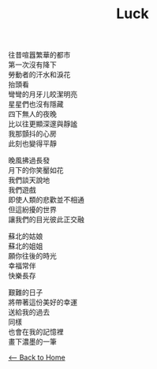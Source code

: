 #+OPTIONS: \n:t
#+TITLE: Luck
往昔喧囂繁華的都市
第一次沒有降下
勞動者的汗水和淚花
抬頭看
彎彎的月牙儿皎潔明亮
星星們也沒有隱藏
四下無人的夜晚
比以往更顯深邃與靜謐
我那顫抖的心房
此刻也變得平靜

晚風拂過長發
月下的你笑靨如花
我們談天說地
我們遊戲
即使人類的悲歡並不相通
但這紛擾的世界
讓我們的目光彼此正交融

蘇北的姑娘
蘇北的姐姐
願你往後的時光
幸福常伴
快樂長存

艱難的日子
將帶著這份美好的幸運
送給我的過去
同樣
也會在我的記憶裡
畫下濃墨的一筆


[[./index.org][<-- Back to Home]]
